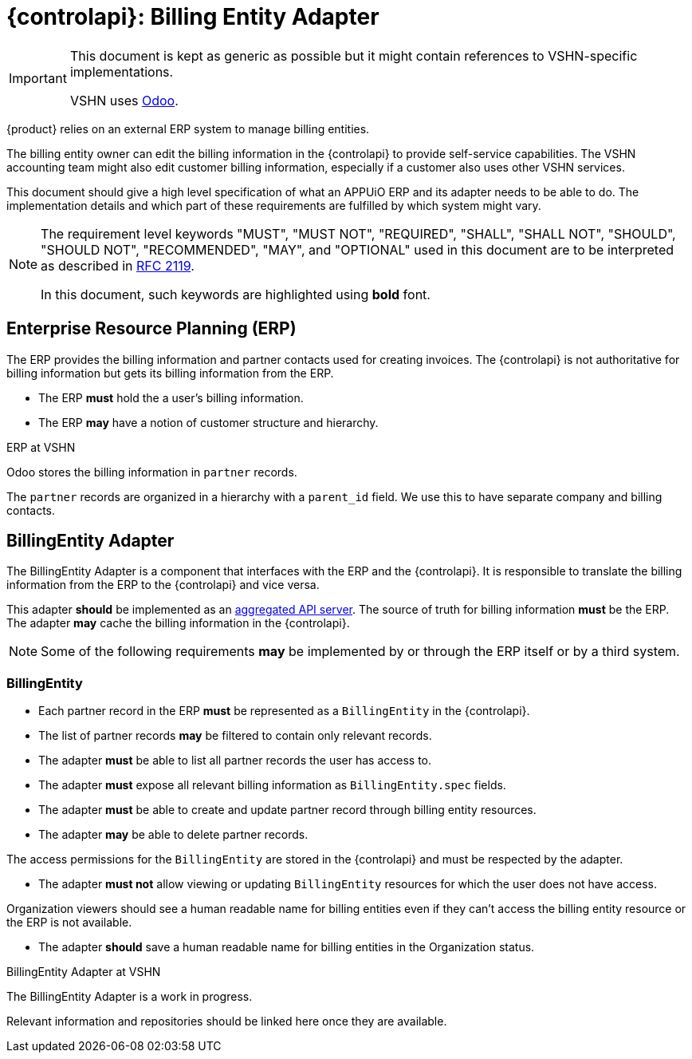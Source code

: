 = {controlapi}: Billing Entity Adapter

[IMPORTANT]
====
This document is kept as generic as possible but it might contain references to VSHN-specific implementations.

VSHN uses https://www.odoo.com/[Odoo].
====

{product} relies on an external ERP system to manage billing entities.

The billing entity owner can edit the billing information in the {controlapi} to provide self-service capabilities.
The VSHN accounting team might also edit customer billing information, especially if a customer also uses other VSHN services.

This document should give a high level specification of what an APPUiO ERP and its adapter needs to be able to do.
The implementation details and which part of these requirements are fulfilled by which system might vary.

pass:[<!-- vale Microsoft.Quotes = NO -->]

[NOTE]
====
The requirement level keywords "MUST", "MUST NOT", "REQUIRED", "SHALL", "SHALL NOT", "SHOULD", "SHOULD NOT", "RECOMMENDED", "MAY", and "OPTIONAL" used in this document are to be interpreted as described in https://www.ietf.org/rfc/rfc2119.txt[RFC 2119].

In this document, such keywords are highlighted using **bold** font.
====

pass:[<!-- vale Microsoft.Quotes = YES -->]

== Enterprise Resource Planning (ERP)

The ERP provides the billing information and partner contacts used for creating invoices.
The {controlapi} is not authoritative for billing information but gets its billing information from the ERP.

* The ERP **must** hold the a user's billing information.
* The ERP **may** have a notion of customer structure and hierarchy.

.ERP at VSHN
****
Odoo stores the billing information in `partner` records.

The `partner` records are organized in a hierarchy with a `parent_id` field.
We use this to have separate company and billing contacts.
****

== BillingEntity Adapter

The BillingEntity Adapter is a component that interfaces with the ERP and the {controlapi}.
It is responsible to translate the billing information from the ERP to the {controlapi} and vice versa.

This adapter **should** be implemented as an https://kubernetes.io/docs/concepts/extend-kubernetes/api-extension/apiserver-aggregation/[aggregated API server].
The source of truth for billing information **must** be the ERP.
The adapter **may** cache the billing information in the {controlapi}.

[NOTE]
Some of the following requirements **may** be implemented by or through the ERP itself or by a third system.

=== BillingEntity

* Each partner record in the ERP **must** be represented as a `BillingEntity` in the {controlapi}.
* The list of partner records **may** be filtered to contain only relevant records.
* The adapter **must** be able to list all partner records the user has access to.
* The adapter **must** expose all relevant billing information as `BillingEntity.spec` fields.
* The adapter **must** be able to create and update partner record through billing entity resources.
* The adapter **may** be able to delete partner records.

The access permissions for the `BillingEntity` are stored in the {controlapi} and must be respected by the adapter.

* The adapter **must not** allow viewing or updating `BillingEntity` resources for which the user does not have access.

Organization viewers should see a human readable name for billing entities even if they can't access the billing entity resource or the ERP is not available.

* The adapter **should** save a human readable name for billing entities in the Organization status.

.BillingEntity Adapter at VSHN
****
The BillingEntity Adapter is a work in progress.

Relevant information and repositories should be linked here once they are available.
****
